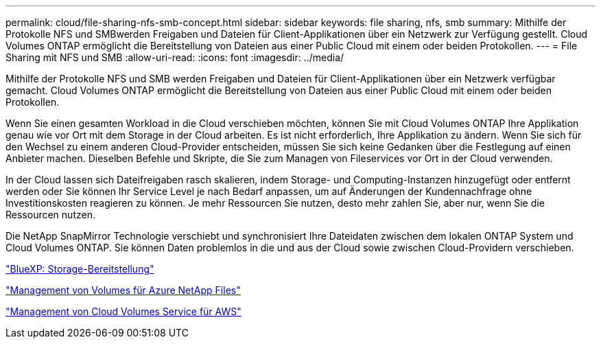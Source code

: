 ---
permalink: cloud/file-sharing-nfs-smb-concept.html 
sidebar: sidebar 
keywords: file sharing, nfs, smb 
summary: Mithilfe der Protokolle NFS und SMBwerden Freigaben und Dateien für Client-Applikationen über ein Netzwerk zur Verfügung gestellt. Cloud Volumes ONTAP ermöglicht die Bereitstellung von Dateien aus einer Public Cloud mit einem oder beiden Protokollen. 
---
= File Sharing mit NFS und SMB
:allow-uri-read: 
:icons: font
:imagesdir: ../media/


[role="lead"]
Mithilfe der Protokolle NFS und SMB werden Freigaben und Dateien für Client-Applikationen über ein Netzwerk verfügbar gemacht. Cloud Volumes ONTAP ermöglicht die Bereitstellung von Dateien aus einer Public Cloud mit einem oder beiden Protokollen.

Wenn Sie einen gesamten Workload in die Cloud verschieben möchten, können Sie mit Cloud Volumes ONTAP Ihre Applikation genau wie vor Ort mit dem Storage in der Cloud arbeiten. Es ist nicht erforderlich, Ihre Applikation zu ändern. Wenn Sie sich für den Wechsel zu einem anderen Cloud-Provider entscheiden, müssen Sie sich keine Gedanken über die Festlegung auf einen Anbieter machen. Dieselben Befehle und Skripte, die Sie zum Managen von Fileservices vor Ort in der Cloud verwenden.

In der Cloud lassen sich Dateifreigaben rasch skalieren, indem Storage- und Computing-Instanzen hinzugefügt oder entfernt werden oder Sie können Ihr Service Level je nach Bedarf anpassen, um auf Änderungen der Kundennachfrage ohne Investitionskosten reagieren zu können. Je mehr Ressourcen Sie nutzen, desto mehr zahlen Sie, aber nur, wenn Sie die Ressourcen nutzen.

Die NetApp SnapMirror Technologie verschiebt und synchronisiert Ihre Dateidaten zwischen dem lokalen ONTAP System und Cloud Volumes ONTAP. Sie können Daten problemlos in die und aus der Cloud sowie zwischen Cloud-Providern verschieben.

https://docs.netapp.com/us-en/occm/task_provisioning_storage.html#creating-flexvol-volumes["BlueXP: Storage-Bereitstellung"]

https://docs.netapp.com/us-en/occm/task_manage_anf.html["Management von Volumes für Azure NetApp Files"]

https://docs.netapp.com/us-en/occm/task_manage_cvs_aws.html["Management von Cloud Volumes Service für AWS"]
